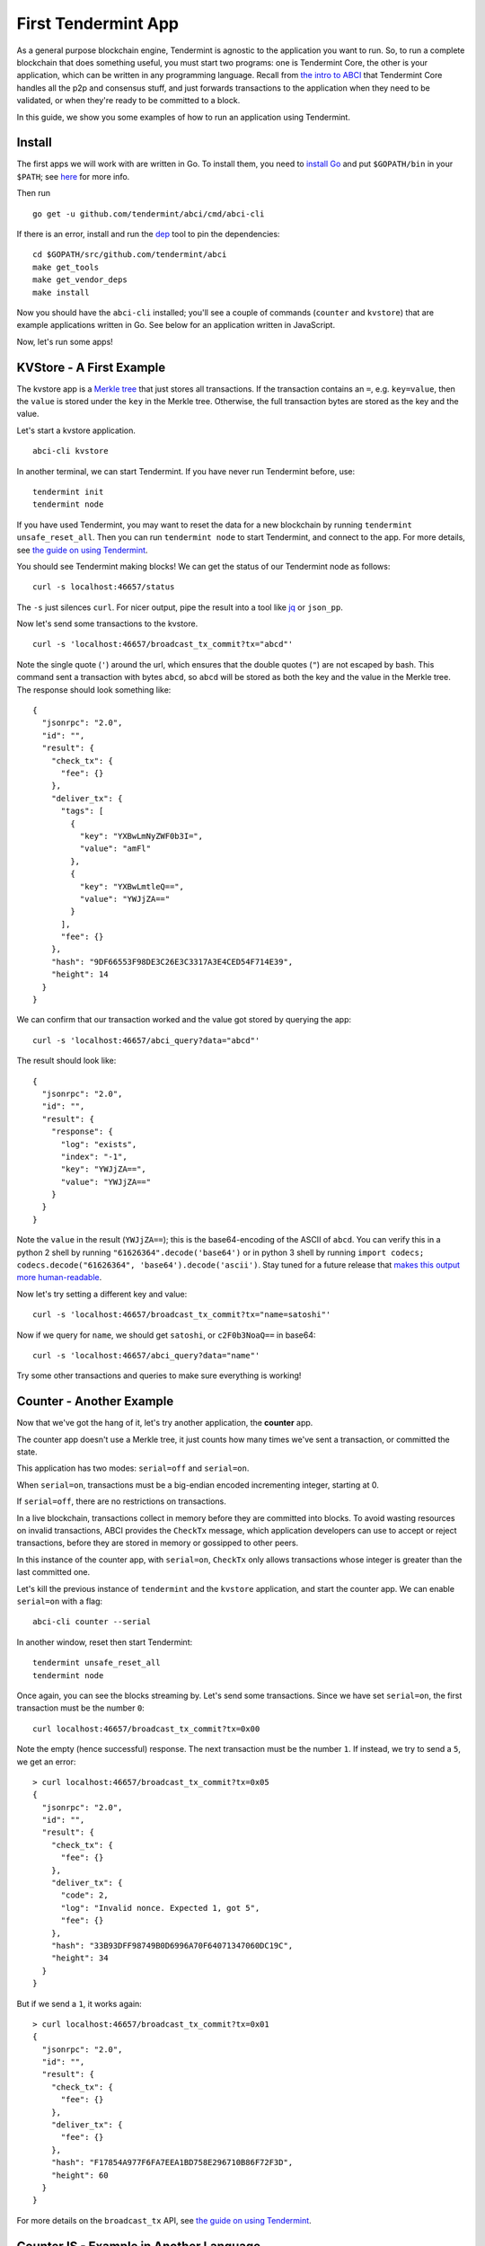 First Tendermint App
====================

As a general purpose blockchain engine, Tendermint is agnostic to the
application you want to run. So, to run a complete blockchain that does
something useful, you must start two programs: one is Tendermint Core,
the other is your application, which can be written in any programming
language. Recall from `the intro to ABCI <introduction.html#ABCI-Overview>`__ that
Tendermint Core handles all the p2p and consensus stuff, and just
forwards transactions to the application when they need to be validated,
or when they're ready to be committed to a block.

In this guide, we show you some examples of how to run an application
using Tendermint.

Install
-------

The first apps we will work with are written in Go. To install them, you
need to `install Go <https://golang.org/doc/install>`__ and put
``$GOPATH/bin`` in your
``$PATH``; see `here <https://github.com/tendermint/tendermint/wiki/Setting-GOPATH>`__ for more info.

Then run

::

    go get -u github.com/tendermint/abci/cmd/abci-cli

If there is an error, install and run the `dep <https://github.com/golang/dep>`__ tool to pin the
dependencies:

::

    cd $GOPATH/src/github.com/tendermint/abci
    make get_tools
    make get_vendor_deps
    make install

Now you should have the ``abci-cli`` installed; you'll see
a couple of commands (``counter`` and ``kvstore``) that are
example applications written in Go. See below for an application
written in JavaScript.

Now, let's run some apps!

KVStore - A First Example
-------------------------

The kvstore app is a `Merkle
tree <https://en.wikipedia.org/wiki/Merkle_tree>`__ that just stores all
transactions. If the transaction contains an ``=``, e.g. ``key=value``,
then the ``value`` is stored under the ``key`` in the Merkle tree.
Otherwise, the full transaction bytes are stored as the key and the
value.

Let's start a kvstore application.

::

    abci-cli kvstore

In another terminal, we can start Tendermint. If you have never run
Tendermint before, use:

::

    tendermint init
    tendermint node

If you have used Tendermint, you may want to reset the data for a new
blockchain by running ``tendermint unsafe_reset_all``. Then you can run
``tendermint node`` to start Tendermint, and connect to the app. For
more details, see `the guide on using
Tendermint <./using-tendermint.html>`__.

You should see Tendermint making blocks! We can get the status of our
Tendermint node as follows:

::

    curl -s localhost:46657/status

The ``-s`` just silences ``curl``. For nicer output, pipe the result into a
tool like `jq <https://stedolan.github.io/jq/>`__ or ``json_pp``.

Now let's send some transactions to the kvstore.

::

    curl -s 'localhost:46657/broadcast_tx_commit?tx="abcd"'

Note the single quote (``'``) around the url, which ensures that the
double quotes (``"``) are not escaped by bash. This command sent a
transaction with bytes ``abcd``, so ``abcd`` will be stored as both the
key and the value in the Merkle tree. The response should look something
like:

::

    {
      "jsonrpc": "2.0",
      "id": "",
      "result": {
        "check_tx": {
          "fee": {}
        },
        "deliver_tx": {
          "tags": [
            {
              "key": "YXBwLmNyZWF0b3I=",
              "value": "amFl"
            },
            {
              "key": "YXBwLmtleQ==",
              "value": "YWJjZA=="
            }
          ],
          "fee": {}
        },
        "hash": "9DF66553F98DE3C26E3C3317A3E4CED54F714E39",
        "height": 14
      }
    }

We can confirm that our transaction worked and the value got stored by
querying the app:

::

    curl -s 'localhost:46657/abci_query?data="abcd"'

The result should look like:

::

    {
      "jsonrpc": "2.0",
      "id": "",
      "result": {
        "response": {
          "log": "exists",
          "index": "-1",
          "key": "YWJjZA==",
          "value": "YWJjZA=="
        }
      }
    }

Note the ``value`` in the result (``YWJjZA==``); this is the
base64-encoding of the ASCII of ``abcd``. You can verify this in
a python 2 shell by running ``"61626364".decode('base64')`` or in python 3 shell by running ``import codecs; codecs.decode("61626364", 'base64').decode('ascii')``. Stay
tuned for a future release that `makes this output more human-readable <https://github.com/tendermint/abci/issues/32>`__.

Now let's try setting a different key and value:

::

    curl -s 'localhost:46657/broadcast_tx_commit?tx="name=satoshi"'

Now if we query for ``name``, we should get ``satoshi``, or
``c2F0b3NoaQ==`` in base64:

::

    curl -s 'localhost:46657/abci_query?data="name"'

Try some other transactions and queries to make sure everything is
working!

Counter - Another Example
-------------------------

Now that we've got the hang of it, let's try another application, the
**counter** app.

The counter app doesn't use a Merkle tree, it just counts how many times
we've sent a transaction, or committed the state.

This application has two modes: ``serial=off`` and ``serial=on``.

When ``serial=on``, transactions must be a big-endian encoded
incrementing integer, starting at 0.

If ``serial=off``, there are no restrictions on transactions.

In a live blockchain, transactions collect in memory before they are
committed into blocks. To avoid wasting resources on invalid
transactions, ABCI provides the ``CheckTx`` message, which application
developers can use to accept or reject transactions, before they are
stored in memory or gossipped to other peers.

In this instance of the counter app, with ``serial=on``, ``CheckTx``
only allows transactions whose integer is greater than the last
committed one.

Let's kill the previous instance of ``tendermint`` and the ``kvstore``
application, and start the counter app. We can enable ``serial=on`` with
a flag:

::

    abci-cli counter --serial

In another window, reset then start Tendermint:

::

    tendermint unsafe_reset_all
    tendermint node

Once again, you can see the blocks streaming by. Let's send some
transactions. Since we have set ``serial=on``, the first transaction
must be the number ``0``:

::

    curl localhost:46657/broadcast_tx_commit?tx=0x00

Note the empty (hence successful) response. The next transaction must be
the number ``1``. If instead, we try to send a ``5``, we get an error:

::

    > curl localhost:46657/broadcast_tx_commit?tx=0x05
    {
      "jsonrpc": "2.0",
      "id": "",
      "result": {
        "check_tx": {
          "fee": {}
        },
        "deliver_tx": {
          "code": 2,
          "log": "Invalid nonce. Expected 1, got 5",
          "fee": {}
        },
        "hash": "33B93DFF98749B0D6996A70F64071347060DC19C",
        "height": 34
      }
    }

But if we send a ``1``, it works again:

::

    > curl localhost:46657/broadcast_tx_commit?tx=0x01
    {
      "jsonrpc": "2.0",
      "id": "",
      "result": {
        "check_tx": {
          "fee": {}
        },
        "deliver_tx": {
          "fee": {}
        },
        "hash": "F17854A977F6FA7EEA1BD758E296710B86F72F3D",
        "height": 60
      }
    }

For more details on the ``broadcast_tx`` API, see `the guide on using
Tendermint <./using-tendermint.html>`__.

CounterJS - Example in Another Language
---------------------------------------

We also want to run applications in another language - in this case,
we'll run a Javascript version of the ``counter``. To run it, you'll
need to `install node <https://nodejs.org/en/download/>`__.

You'll also need to fetch the relevant repository, from `here <https://github.com/tendermint/js-abci>`__ then install it. As go devs, we
keep all our code under the ``$GOPATH``, so run:

::

    go get github.com/tendermint/js-abci &> /dev/null
    cd $GOPATH/src/github.com/tendermint/js-abci/example
    npm install
    cd ..

Kill the previous ``counter`` and ``tendermint`` processes. Now run the
app:

::

    node example/app.js

In another window, reset and start ``tendermint``:

::

    tendermint unsafe_reset_all
    tendermint node

Once again, you should see blocks streaming by - but now, our
application is written in javascript! Try sending some transactions, and
like before - the results should be the same:

::

    curl localhost:46657/broadcast_tx_commit?tx=0x00 # ok
    curl localhost:46657/broadcast_tx_commit?tx=0x05 # invalid nonce
    curl localhost:46657/broadcast_tx_commit?tx=0x01 # ok

Neat, eh?

Basecoin - A More Interesting Example
-------------------------------------

We saved the best for last; the `Cosmos SDK <https://github.com/cosmos/cosmos-sdk>`__ is a general purpose framework for building cryptocurrencies. Unlike the ``kvstore`` and ``counter``, which are strictly for example purposes. The reference implementation of Cosmos SDK is ``basecoin``, which demonstrates how to use the building blocks of the Cosmos SDK.

The default ``basecoin`` application is a multi-asset cryptocurrency
that supports inter-blockchain communication (IBC). For more details on how
basecoin works and how to use it, see our `basecoin
guide <http://cosmos-sdk.readthedocs.io/en/latest/basecoin-basics.html>`__

In this tutorial you learned how to run applications using Tendermint
on a single node. You saw how applications could be written in different
languages, and how to send transactions and query for the latest state.
But the true power of Tendermint comes from its ability to securely and
efficiently run an application across a distributed network of nodes,
while keeping them all in sync using its state-of-the-art consensus
protocol. Next, we show you how to deploy Tendermint testnets.
